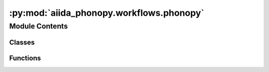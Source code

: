 :py:mod:`aiida_phonopy.workflows.phonopy`
=========================================

.. py:module:: aiida_phonopy.workflows.phonopy

.. autoapi-nested-parse::

   Abstract workflow for automatic frozen phonons calculations.



Module Contents
---------------

Classes
~~~~~~~

.. autoapisummary::

   aiida_phonopy.workflows.phonopy.PhonopyWorkChain



Functions
~~~~~~~~~

.. autoapisummary::

   aiida_phonopy.workflows.phonopy.validate_matrix
   aiida_phonopy.workflows.phonopy.validate_positive_integer
   aiida_phonopy.workflows.phonopy.validate_nac
   aiida_phonopy.workflows.phonopy.validate_inputs



.. py:function:: validate_matrix(value, _)

   Validate the `supercell_matrix` and `primitive_matrix` inputs.


.. py:function:: validate_positive_integer(value, _)

   Validate that `value` is positive.


.. py:function:: validate_nac(value, _)

   Validate that `value` is positive.


.. py:function:: validate_inputs(inputs, _)

   Validate the entire inputs namespace.


.. py:class:: PhonopyWorkChain(inputs: dict | None = None, logger: logging.Logger | None = None, runner: 'Runner' | None = None, enable_persistence: bool = True)

   Bases: :py:obj:`aiida.engine.WorkChain`

   Abstract workflow for automated frozen phonons.

   Phonopy is used to produce structures with displacements,
   while the forces are calculated with a quantum engine of choice.

   This workchain is meant to be used as a base for other specific force calculato plugin workchains,
   or as an example on how to set a possible workchain/workflow. For this reason, the outline of
   this class is not defined, while it provides the inputs and a `setup` method, which can be used
   in a specific workflow outline. Ideally, the workflow would look like:

   1. Setup the preprocess data.

       This is already provided in this class. It setups a `PreProcessData` node, from where
       supercell, primitive cell and supercells with displacements can be easily extracted using
       the methods of the nodes. This node can be taken from `self.ctx.preprocess_data`, and used
       during the outline of the workflow.

   2. Run supercells using the selected quantum engine/force calculator code.

       In specific code implementations, a force calculation on supercells needs to be run.
       To get these supercells, one need simply to run:

       `self.ctx.preprocess_data.calcfunctions.get_supercells_with_displacements()`

       This will return a dictionary with all the supercells as StructureData to run for the phonon calculation.
       The keys of this dictionary are of the type `supercell_{number}`, where `number` is an integer.
       These numbers are essentials since the `phonopy` force sets is generated following these numbers,
       in order to make sure to refer to the correct displacement. Thus, it is required to keep track
       of them.
       Moreover,a calculation over the pristine supercell structure should be run before hand as reference.
       This structure can instead be gotten via:

       `self.ctx.preprocess_data.calcfunctions.get_supercell()`

       This will return a StructureData without any label.

       For an example of implementation, refer to aiidateam/aiida-common-worfklows.

       * Note: some type of force calculation needs to map some variables from the unitcell to the supercell
       (and in certain case even the primitive cell), e.g. the atomic spin in VASP. Since this is code dependent,
       you will need to map these parameters before launching the force calculation of a certain supercell
       with displacement. This information can be gotten via:

       `self.ctx.preprocess_data.get_cells_mappings()`

       Moreover, consider that cells in phonopy will always (re)fold the atoms in order to have positive coordinates.

   3. Inspect all runs and expose the forces and energies (not mandatory) outputs.

       * Suggested: when the calculation on each supercell has finished (correctly)
           expose the output forces (and energies) in the dynamical `supercells_forces(energies)` namespace(s).
           Provide each supercell forces as an `ArrayData` with the forces stored as `forces`
           (e.g. if your code plugin stores  the forces in `TrajectoryData`, extract them with a `calcfunction`).
           Expose each `ArrayData` choosing a **common prefix**, while as **suffix use
           _{number}**, with `{number}` referring to the correspective supercell label suffix (that you are supposed to
           keep track somewhere, e.g. in the label of the code calculation/workchain).
           Now you can gather all the information in one data noe, i.e. in a `PhonopyData` node.
           To do so, you can simple run:

           `self.ctx.preprocess_data.calcfunctions.generate_phonopy_data(**self.outputs.supercells_forces)`

           and then expose it as output in the `output_phonopy_data` namespace.

       * Alternatively: instead of exposing the supercell forces as outputs, you can directly gather all the forces
           in a dictionary and run directly to the `generate_phonopy_data` method using this dictionary (always using
           the double *).

       See the implementation in aiidateam/aiida-common-workflows for an example.

   4. (optional) Run the non-analytical constants on the primitive cell.

       Non-analytical constants should be run for polar insulators. These require usually a linear response code
       or a finite difference approach (e.g. using the electric enthalpy). Since this is usually the most expensive
       part, you should run them on the primitive cell. To get it, use:

       `self.ctx.preprocess_data.calcfunctions.get_primitive_cell()`

       If you compute also these, collect the dielectric tensor and the effectic born charges in an ArrayData,
       with the arraynames `dielectric` and `born_charges` (in Cartesian coordinates!).
       Then, gather all the information of nac and forces in a unique `PhonopyData` via:

       `self.ctx.preprocess_data.calcfunctions.generate_phonopy_data(
           nac_parameters=nac_paramters,
           **self.outputs.supercells_forces
           )`

       and expose the output.

       .. note:: we require in the input for generating the full phonopy data, to give the nac in the primitive cell.
       The primitive cell of phonopy will just rotate the lattice vectors, thus mantaining the Cartasian coordinate
       system. It can happen, though, that the unitcell is not the primitive cell of the system, meaning that the
       primitive cell will contain less atoms. We expect in input the nac computed on this number of atoms. If you
       want, for some reason, compute the nac on the unitcell, you will need to get the reduced nac.
       To do so, you can consider using a built-in function in phonopy, namely:

       :py:func:`phonopy.structure.symmetry.elaborate_borns_and_epsilon`


   .. py:attribute:: _ENABLED_DISPLACEMENT_GENERATOR_FLAGS



   .. py:attribute:: _ENABLED_FC_OPTIONS_FLAGS



   .. py:method:: define(spec)
      :classmethod:

      Define inputs, outputs, and outline.


   .. py:method:: _validate_displacements(value, _)
      :classmethod:

      Validate the ``displacements`` input namespace.


   .. py:method:: _validate_fc_options(value, _)
      :classmethod:

      Validate the ``fc_options`` input namespace.


   .. py:method:: setup()

      Set up the workflow generating the PreProcessData.

